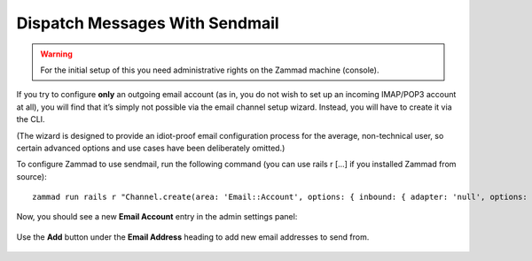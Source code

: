 Dispatch Messages With Sendmail
*******************************

.. warning::

   For the initial setup of this you need administrative rights on the
   Zammad machine (console).

If you try to configure **only** an outgoing email account
(as in, you do not wish to set up an incoming IMAP/POP3 account at all),
you will find that it’s simply not possible via the email channel setup wizard.
Instead, you will have to create it via the CLI.

(The wizard is designed to provide an idiot-proof email configuration process
for the average, non-technical user,
so certain advanced options and use cases have been deliberately omitted.)

To configure Zammad to use sendmail, run the following command
(you can use rails r [...] if you installed Zammad from source)::

   zammad run rails r "Channel.create(area: 'Email::Account', options: { inbound: { adapter: 'null', options: {} }, outbound: { adapter: 'sendmail' } }, active: true, preferences: { editable: false }, updated_by_id: 1, created_by_id: 1)"

Now, you should see a new **Email Account** entry in the admin settings panel:

.. figure:: /images/channels/zammad_email_sendmail.png
   :alt: The new, outbound-only email channel appears in the admin settings
         email panel.
   :align: center

   Use the **Add** button under the **Email Address** heading to add new email
   addresses to send from.
